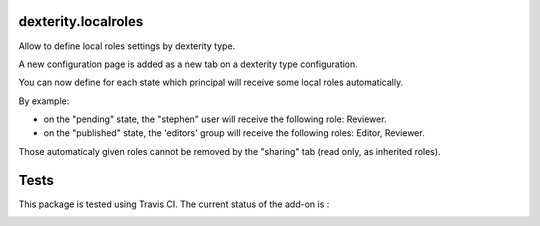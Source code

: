 dexterity.localroles
====================

Allow to define local roles settings by dexterity type.

A new configuration page is added as a new tab on a dexterity type configuration.

You can now define for each state which principal will receive some local roles automatically.

By example:

* on the "pending" state, the "stephen" user will receive the following role: Reviewer.
* on the "published" state, the 'editors' group will receive the following roles: Editor, Reviewer.

Those automaticaly given roles cannot be removed by the "sharing" tab (read only, as inherited roles).


Tests
=====

This package is tested using Travis CI. The current status of the add-on is :

.. image:: https://api.travis-ci.org/IMIO/dexterity.localroles.png
    :target: https://travis-ci.org/IMIO/dexterity.localroles
